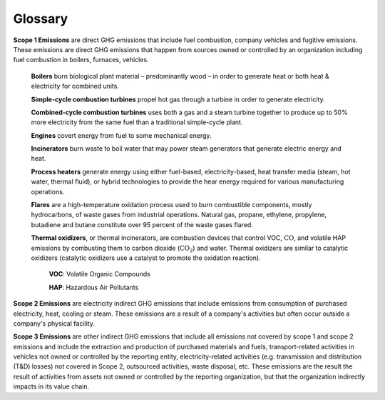 Glossary
========

**Scope 1 Emissions** are direct GHG emissions that include fuel combustion, company vehicles and fugitive emissions.
These emissions are direct GHG emissions that happen from sources owned or controlled by an organization including fuel
combustion in boilers, furnaces, vehicles.

    **Boilers** burn biological plant material – predominantly wood – in order to generate heat or both heat &
    electricity for combined units.

    **Simple-cycle combustion turbines** propel hot gas through a turbine in order to generate electricity.

    **Combined-cycle combustion turbines** uses both a gas and a steam turbine together to produce up to 50% more
    electricity from the same fuel than a traditional simple-cycle plant.

    **Engines** covert energy from fuel to some mechanical energy.

    **Incinerators** burn waste to boil water that may power steam generators that generate electric energy and heat.

    **Process heaters** generate energy using either fuel-based, electricity-based, heat transfer media (steam, hot
    water, thermal fluid), or hybrid technologies to provide the hear energy required for various manufacturing
    operations.

    **Flares** are a high-temperature oxidation process used to burn combustible components, mostly
    hydrocarbons, of waste gases from industrial operations. Natural gas, propane, ethylene, propylene,
    butadiene and butane constitute over 95 percent of the waste gases flared.

    **Thermal oxidizers**, or thermal incinerators, are combustion devices that control VOC, :math:`\text{CO}`, and volatile HAP
    emissions by combusting them to carbon dioxide (:math:`\text{CO}_2`) and water. Thermal oxidizers are similar to catalytic
    oxidizers (catalytic oxidizers use a catalyst to promote the oxidation reaction).
        **VOC**: Volatile Organic Compounds

        **HAP**: Hazardous Air Pollutants

**Scope 2 Emissions** are electricity indirect GHG emissions that include emissions from consumption of purchased
electricity, heat, cooling or steam. These emissions are a result of a company's activities but often occur outside a
company's physical facility.

**Scope 3 Emissions** are other indirect GHG emissions that include all emissions not covered by scope 1 and scope 2
emissions and include the extraction and production of purchased materials and fuels, transport-related activities in
vehicles not owned or controlled by the reporting entity, electricity-related activities (e.g. transmission and
distribution (T&D) losses) not covered in Scope 2, outsourced activities, waste disposal, etc. These emissions are the
result the result of activities from assets not owned or controlled by the reporting organization, but that the
organization indirectly impacts in its value chain.

